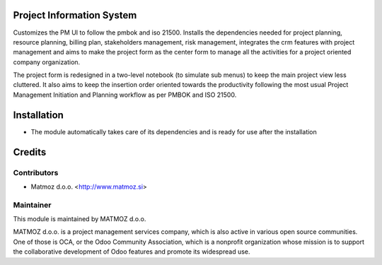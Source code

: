 .. image:: https://img.shields.io/badge/licence-AGPL--3-blue.svg
    :alt: License AGPL-3

Project Information System
==============================

Customizes the PM UI to follow the pmbok and iso 21500. Installs the dependencies
needed for project planning, resource planning, billing plan, stakeholders management,
risk management, integrates the crm features with project management and aims to make
the project form as the center form to manage all the activities for a project oriented
company organization.

The project form is redesigned in a two-level notebook (to simulate sub menus) to keep
the main project view less cluttered. It also aims to keep the insertion order oriented
towards the productivity following the most usual Project Management Initiation and
Planning workflow as per PMBOK and ISO 21500.

Installation
============

* The module automatically takes care of its dependencies and is ready for use after the installation

Credits
=======

Contributors
------------

* Matmoz d.o.o. <http://www.matmoz.si>

Maintainer
----------

.. image:: http://www.matmoz.si/wp-content/uploads/2014/11/128x128.png
   :alt: MATMOZ d.o.o.
   :target: http://www.matmoz.si

This module is maintained by MATMOZ d.o.o.

MATMOZ d.o.o. is a project management services company, which is also active in various open source communities.
One of those is OCA, or the Odoo Community Association, which is a nonprofit organization whose mission is to support the collaborative development of Odoo features and promote its widespread use.

